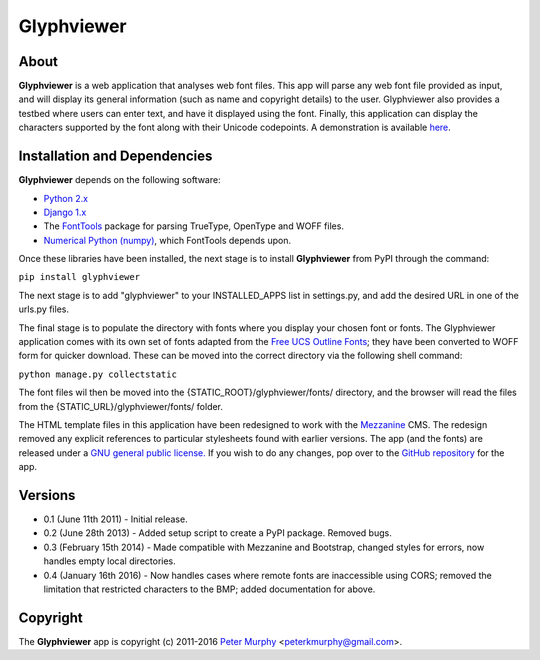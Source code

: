 ===============
Glyphviewer
===============

About
-----

**Glyphviewer** is a web application that analyses web font files. This app will 
parse any web font file provided as input, and will display its general information
(such as name and copyright details) to the user. Glyphviewer also provides a testbed
where users can enter text, and have it displayed using the font. Finally, this 
application can display the characters supported by the font along with their Unicode
codepoints. A demonstration is available `here <http://www.pkmurphy.com.au/glyphviewer/>`_.

Installation and Dependencies
-----------------------------

**Glyphviewer** depends on the following software:

* `Python 2.x <http://www.python.org/>`_
* `Django 1.x <http://www.djangoproject.com/>`_
* The `FontTools <https://github.com/behdad/fonttools>`_ package for parsing TrueType, OpenType and WOFF files.
* `Numerical Python (numpy) <http://sourceforge.net/projects/numpy/>`_, which FontTools depends upon.

Once these libraries have been installed, the next stage is to install **Glyphviewer** 
from PyPI through the command:

``pip install glyphviewer``

The next stage is to add "glyphviewer" to your INSTALLED_APPS list in settings.py, 
and add the desired URL in one of the urls.py files.

The final stage is to populate the directory with fonts where you display your chosen font or fonts. 
The Glyphviewer application comes with its own set of fonts adapted from the `Free UCS Outline Fonts <https://savannah.gnu.org/projects/freefont/>`_; 
they have been converted to WOFF form for quicker download. These can be moved into the correct directory via the following shell command:

``python manage.py collectstatic``

The font files wil then be moved into the {STATIC_ROOT}/glyphviewer/fonts/ directory, and the browser will 
read the files from the {STATIC_URL}/glyphviewer/fonts/ folder.

The HTML template files in this application have been redesigned to work with the 
`Mezzanine <http://mezzanine.jupo.org/>`_ CMS. The redesign removed any explicit 
references to particular stylesheets found with earlier versions. 
The app (and the fonts) are released under a 
`GNU general public license. <http://www.gnu.org/copyleft/gpl.html>`_ If you wish to do any changes,
pop over to the `GitHub repository <https://github.com/peterkmurphy/glyphviewer>`_ for the app.


Versions
--------

* 0.1 (June 11th 2011) - Initial release. 

* 0.2 (June 28th 2013) - Added setup script to create a PyPI package. Removed bugs.

* 0.3 (February 15th 2014) - Made compatible with Mezzanine and Bootstrap, changed styles for errors, now handles empty local directories.

* 0.4 (January 16th 2016) - Now handles cases where remote fonts are inaccessible using CORS; removed the limitation that restricted characters to the BMP; added documentation for above. 

Copyright
---------

The **Glyphviewer** app is copyright (c) 2011-2016 
`Peter Murphy <http://www.pkmurphy.com.au/>`_ 
<peterkmurphy@gmail.com>.




